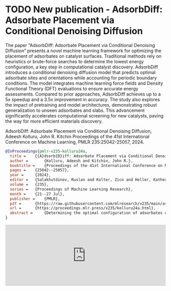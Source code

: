 * TODO New publication - AdsorbDiff: Adsorbate Placement via Conditional Denoising Diffusion
DEADLINE: <2025-01-31 Fri>
:PROPERTIES:
:categories: news,publication
:date:     2025/01/31 07:17:17
:updated:  2025/01/31 07:17:17
:org-url:  https://kitchingroup.cheme.cmu.edu/org/2025/01/31/New-publication---AdsorbDiff:-Adsorbate-Placement-via-Conditional-Denoising-Diffusion.org
:permalink: https://kitchingroup.cheme.cmu.edu/blog/2025/01/31/New-publication---AdsorbDiff:-Adsorbate-Placement-via-Conditional-Denoising-Diffusion/index.html
:END:

The paper “AdsorbDiff: Adsorbate Placement via Conditional Denoising Diffusion” presents a novel machine learning framework for optimizing the placement of adsorbates on catalyst surfaces. Traditional methods rely on heuristics or brute-force searches to determine the lowest energy configuration, a key step in computational catalyst discovery. AdsorbDiff introduces a conditional denoising diffusion model that predicts optimal adsorbate sites and orientations while accounting for periodic boundary conditions. The model integrates machine learning force fields and Density Functional Theory (DFT) evaluations to ensure accurate energy assessments. Compared to prior approaches, AdsorbDiff achieves up to a 5x speedup and a 3.5x improvement in accuracy. The study also explores the impact of pretraining and model architectures, demonstrating robust generalization to unseen adsorbates and slabs. This advancement significantly accelerates computational screening for new catalysts, paving the way for more efficient materials discovery.

AdsorbDiff: Adsorbate Placement via Conditional Denoising Diffusion, Adeesh Kolluru, John R. Kitchin Proceedings of the 41st International Conference on Machine Learning, PMLR 235:25042-25057, 2024.


#+BEGIN_SRC bibtex
@InProceedings{pmlr-v235-kolluru24a,
  title = 	 {{A}dsorb{D}iff: Adsorbate Placement via Conditional Denoising Diffusion},
  author =       {Kolluru, Adeesh and Kitchin, John R.},
  booktitle = 	 {Proceedings of the 41st International Conference on Machine Learning},
  pages = 	 {25042--25057},
  year = 	 {2024},
  editor = 	 {Salakhutdinov, Ruslan and Kolter, Zico and Heller, Katherine and Weller, Adrian and Oliver, Nuria and Scarlett, Jonathan and Berkenkamp, Felix},
  volume = 	 {235},
  series = 	 {Proceedings of Machine Learning Research},
  month = 	 {21--27 Jul},
  publisher =    {PMLR},
  pdf = 	 {https://raw.githubusercontent.com/mlresearch/v235/main/assets/kolluru24a/kolluru24a.pdf},
  url = 	 {https://proceedings.mlr.press/v235/kolluru24a.html},
  abstract = 	 {Determining the optimal configuration of adsorbates on a slab (adslab) is pivotal in the exploration of novel catalysts across diverse applications. Traditionally, the quest for the lowest energy adslab configuration involves placing the adsorbate onto the slab followed by an optimization process. Prior methodologies have relied on heuristics, problem-specific intuitions, or brute-force approaches to guide adsorbate placement. In this work, we propose a novel framework for adsorbate placement using denoising diffusion. The model is designed to predict the optimal adsorbate site and orientation corresponding to the lowest energy configuration. Further, we have an end-to-end evaluation framework where diffusion-predicted adslab configuration is optimized with a pretrained machine learning force field and finally evaluated with Density Functional Theory (DFT). Our findings demonstrate an acceleration of up to 5x or 3.5x improvement in accuracy compared to the previous best approach. Given the novelty of this framework and application, we provide insights into the impact of pretraining, model architectures, and conduct extensive experiments to underscore the significance of this approach.}
}

#+END_SRC


#+BEGIN_EXPORT html
<iframe title="Embed Player" src="https://play.libsyn.com/embed/episode/id/35095690/height/192/theme/modern/size/large/thumbnail/yes/custom-color/008080/time-start/00:00:00/hide-show/yes/hide-playlist/yes/hide-subscribe/yes/hide-share/yes/font-color/ffffff" height="192" width="100%" scrolling="no" allowfullscreen="" webkitallowfullscreen="true" mozallowfullscreen="true" oallowfullscreen="true" msallowfullscreen="true" style="border: none;"></iframe>
#+END_EXPORT
